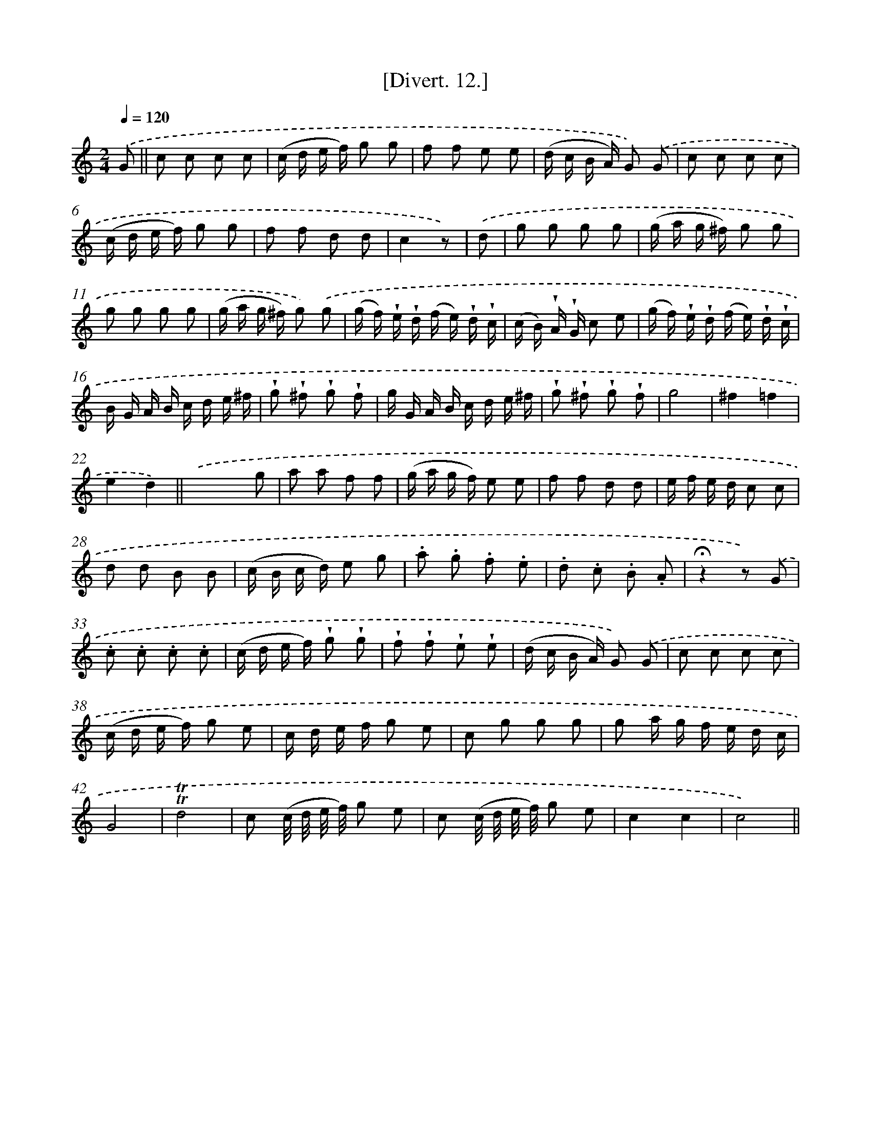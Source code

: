 X: 13775
T: [Divert. 12.]
%%abc-version 2.0
%%abcx-abcm2ps-target-version 5.9.1 (29 Sep 2008)
%%abc-creator hum2abc beta
%%abcx-conversion-date 2018/11/01 14:37:37
%%humdrum-veritas 1657854716
%%humdrum-veritas-data 1150081403
%%continueall 1
%%barnumbers 0
L: 1/8
M: 2/4
Q: 1/4=120
K: C clef=treble
.('G ||
c c c c [I:setbarnb 2]|
(c/ d/ e/ f/) g g |
f f e e |
(d/ c/ B/ A/) G) .('G |
c c c c |
(c/ d/ e/ f/) g g |
f f d d |
c2z) |
.('d [I:setbarnb 9]|
g g g g |
(g/ a/ g/ ^f/) g g |
g g g g |
(g/ a/ g/ ^f/) g) .('g |
(g/ f/) !wedge!e/ !wedge!d/ (f/ e/) !wedge!d/ !wedge!c/ |
(c/ B/) !wedge!A/ !wedge!G/ c e |
(g/ f/) !wedge!e/ !wedge!d/ (f/ e/) !wedge!d/ !wedge!c/ |
B/ G/ A/ B/ c/ d/ e/ ^f/ |
!wedge!g !wedge!^f !wedge!g !wedge!f |
g/ G/ A/ B/ c/ d/ e/ ^f/ |
!wedge!g !wedge!^f !wedge!g !wedge!f |
g4 |
^f2=f2 |
e2d2) ||
.('x2x g [I:setbarnb 24]|
a a f f |
(g/ a/ g/ f/) e e |
f f d d |
e/ f/ e/ d/ c c |
d d B B |
(c/ B/ c/ d/) e g |
.a .g .f .e |
.d .c .B .A |
!fermata!z2z) .('G |
.c .c .c .c |
(c/ d/ e/ f/) !wedge!g !wedge!g |
!wedge!f !wedge!f !wedge!e !wedge!e |
(d/ c/ B/ A/) G) .('G |
c c c c |
(c/ d/ e/ f/) g e |
c/ d/ e/ f/ g e |
c g g g |
g a/ g/ f/ e/ d/ c/ |
G4 |
!trill!!trill!d4 |
c (c// d// e// f//) g e |
c (c// d// e// f//) g e |
c2c2 |
c4) ||
